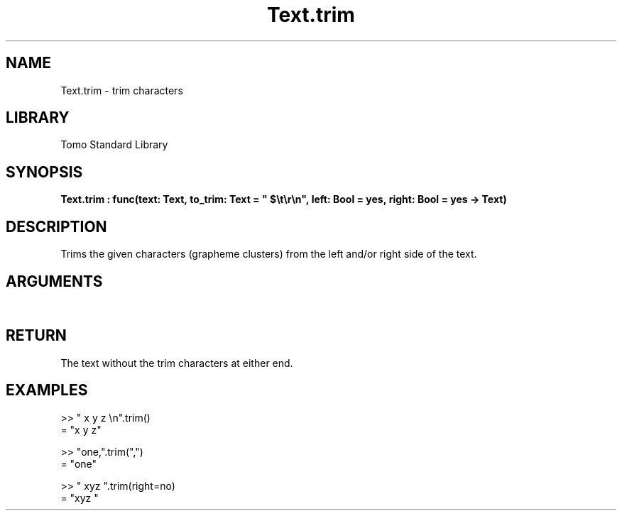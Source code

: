 '\" t
.\" Copyright (c) 2025 Bruce Hill
.\" All rights reserved.
.\"
.TH Text.trim 3 2025-04-21T14:58:16.953456 "Tomo man-pages"
.SH NAME
Text.trim \- trim characters
.SH LIBRARY
Tomo Standard Library
.SH SYNOPSIS
.nf
.BI Text.trim\ :\ func(text:\ Text,\ to_trim:\ Text\ =\ "\ $\[rs]t\[rs]r\[rs]n",\ left:\ Bool\ =\ yes,\ right:\ Bool\ =\ yes\ ->\ Text)
.fi
.SH DESCRIPTION
Trims the given characters (grapheme clusters) from the left and/or right side of the text.


.SH ARGUMENTS

.TS
allbox;
lb lb lbx lb
l l l l.
Name	Type	Description	Default
text	Text	The text to be trimmed. 	-
to_trim	Text	The characters to remove from the left/right of the text. 	"\ $\[rs]t\[rs]r\[rs]n"
left	Bool	Whether or not to trim from the front of the text. 	yes
right	Bool	Whether or not to trim from the back of the text. 	yes
.TE
.SH RETURN
The text without the trim characters at either end.

.SH EXAMPLES
.EX
>> "   x y z    \[rs]n".trim()
= "x y z"

>> "one,".trim(",")
= "one"

>> "   xyz   ".trim(right=no)
= "xyz   "
.EE

